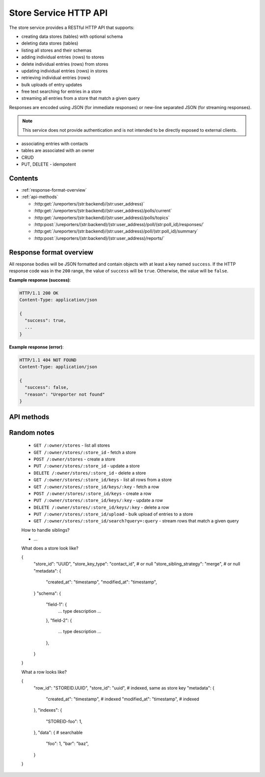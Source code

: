 .. HTTP API for Go Store Service

Store Service HTTP API
======================

The store service provides a RESTful HTTP API that supports:

* creating data stores (tables) with optional schema
* deleting data stores (tables)
* listing all stores and their schemas
* adding individual entries (rows) to stores
* delete individual entries (rows) from stores
* updating individual entries (rows) in stores
* retrieving individual entries (rows)
* bulk uploads of entry updates
* free text searching for entries in a store
* streaming all entries from a store that match a given query

Responses are encoded using JSON (for immediate responses) or new-line
separated JSON (for streaming responses).

.. note::

   This service does not provide authentication and is not intended to be
   directly exposed to external clients.

* associating entries with contacts
* tables are associated with an owner
* CRUD
* PUT, DELETE - idempotent


Contents
--------

* :ref:`response-format-overview`
* :ref:`api-methods`

  * :http:get:`/ureporters/(str:backend)/(str:user_address)`
  * :http:get:`/ureporters/(str:backend)/(str:user_address)/polls/current`
  * :http:get:`/ureporters/(str:backend)/(str:user_address)/polls/topics`
  * :http:post:`/ureporters/(str:backend)/(str:user_address)/poll/(str:poll_id)/responses/`
  * :http:get:`/ureporters/(str:backend)/(str:user_address)/poll/(str:poll_id)/summary`
  * :http:post:`/ureporters/(str:backend)/(str:user_address)/reports/`


.. _response-format-overview:

Response format overview
------------------------

All response bodies will be JSON formatted and contain objects with at
least a key named ``success``. If the HTTP response code was in the
``200`` range, the value of ``success`` will be ``true``. Otherwise,
the value will be ``false``.

**Example response (success)**:

.. sourcecode:: http

   HTTP/1.1 200 OK
   Content-Type: application/json

   {
     "success": true,
     ...
   }

**Example response (error)**:

.. sourcecode:: http

   HTTP/1.1 404 NOT FOUND
   Content-Type: application/json

   {
     "success": false,
     "reason": "Ureporter not found"
   }


.. _api-methods:

API methods
-----------

.. http:get:: /ureporters/(str:backend)/(str:user_address)

   Information on the given Ureporter.

   :reqheader Accept: Should be ``application/json``.
   :reqheader Authorization: Optional HTTP Basic authentication.

   :param str backend:
       The RapidSMS / U-Report backend the user is utilizing (e.g.
       ``vumi_go_ussd`` or ``vumi_go_voice``).
   :param str address:
       The address of the user (e.g. ``+256775551122``).

   :resheader Content-Type: ``application/json``.

   :statuscode 200: no error
   :statuscode 404: no user found

   **Description of the JSON response attributes**:

   The ``registered`` parameter is ``true`` if the Ureporter has
   completed registration and ``false`` otherwise.

   The ``language`` parameter should be a two-letter language code
   as defined in ISO 639-1 or ``null`` if the Ureporter's preferred
   language is not yet known.

   .. warning::

      If anyone would like to suggest extra fields to return for the user,
      that would be useful.

   **Example request**:

   .. sourcecode:: http

      GET /ureporters/vumi_go_sms/+256775551122
      Host: example.com
      Accept: application/json

   **Example response (success)**:

   .. sourcecode:: http

      HTTP/1.1 200 OK
      Content-Type: application/json

      {
        "success": true,
        "user": {
            "registered": true,
            "language": "sw",
        }
      }


Random notes
------------

    * ``GET /:owner/stores`` - list all stores

    * ``GET /:owner/stores/:store_id`` - fetch a store
    * ``POST /:owner/stores`` - create a store
    * ``PUT /:owner/stores/:store_id`` - update a store
    * ``DELETE /:owner/stores/:store_id`` - delete a store

    * ``GET /:owner/stores/:store_id/keys`` - list all rows from a store

    * ``GET /:owner/stores/:store_id/keys/:key`` - fetch a row
    * ``POST /:owner/stores/:store_id/keys`` - create a row
    * ``PUT /:owner/stores/:store_id/keys/:key`` - update a row
    * ``DELETE /:owner/stores/:store_id/keys/:key`` - delete a row

    * ``PUT /:owner/stores/:store_id/upload`` - bulk upload of entries to a
      store
    * ``GET /:owner/stores/:store_id/search?query=:query`` - stream rows that
      match a given query

    How to handle siblings?
    
    * ...

    What does a store look like?
    
    {
       "store_id": "UUID",
       "store_key_type": "contact_id",  # or null
       "store_sibling_strategy": "merge",  # or null
       "metadata": {
           "created_at": "timestamp",
           "modified_at": "timestamp",
       }
       "schema": {
           "field-1": {
               ... type description ...
           },
           "field-2": {
               ... type description ...
           },
       }
    }
      
    What a row looks like?
    
    {
       "row_id": "STOREID.UUID",
       "store_id": "uuid",  # indexed, same as store key
       "metadata": {
          "created_at": "timestamp",  # indexed
          "modified_at": "timestamp",  # indexed
       },
       "indexes": {
          "STOREID-foo": 1,
       },
       "data": { # searchable
          "foo": 1,
          "bar": "baz",
       }
    }
